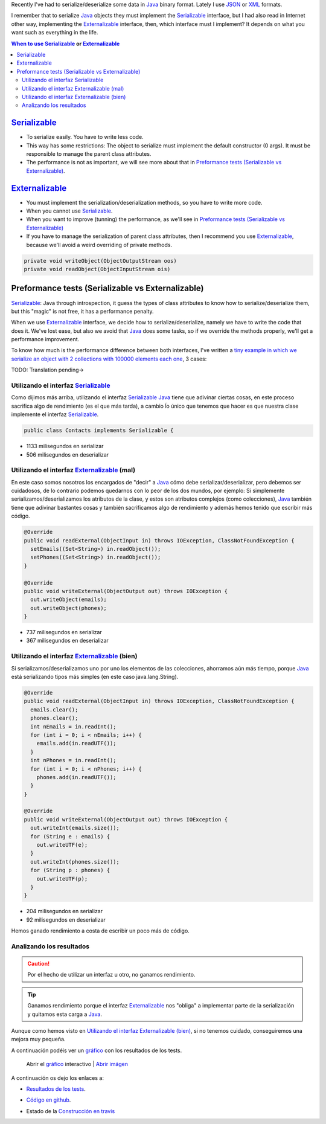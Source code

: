 .. title: Java serialization ways, performance comparison
.. slug: serialization-java-serializable-externalizable
.. date: 2014/05/13 17:00:00
.. description:  Java serialization ways, performance comparison
.. type: text


Recently I've  had to serialize/deserialize some data in Java_ binary format. Lately I use JSON_ or XML_ formats. 

I remember that to serialize Java_ objects they must implement the  Serializable_ interface, but I had also read in Internet other way, implementing the Externalizable_ interface, then, which interface must I implement? It depends on what you want such as everything in the life.

.. contents:: When to use Serializable_ or Externalizable_


Serializable_
=======================

- To serialize easily. You have to write less code.
- This way has some restrictions: The object to serialize must implement the default constructor (0 args). It must be responsible to manage the parent class attributes.
- The performance is not as important, we will see more about that in `Preformance tests (Serializable vs Externalizable)`_.

Externalizable_
=======================

- You must implement the serialization/deserialization methods, so you have to write more code. 
- When you cannot use Serializable_.
- When you want to improve (tunning) the performance, as we'll see in `Preformance tests (Serializable vs Externalizable)`_
- If you have to manage the serialization of parent class attributes, then I recommend you use Externalizable_, because we'll avoid a weird overriding of private methods.
   
.. code-block:: java

  private void writeObject(ObjectOutputStream oos)
  private void readObject(ObjectInputStream ois)


Preformance tests (Serializable vs Externalizable)
========================================================

Serializable_: Java through introspection, it guess the types of class attributes to know how to serialize/deserialize them, but this "magic" is not free, it has a performance penalty.

When we use Externalizable_ interface, we decide how to serialize/deserialize, namely we have to write the code that does it. We've lost ease, but also we avoid that Java_ does some tasks, so if we override the methods properly, we'll get a performance improvement.

To know how much is the performance difference between both interfaces, I've written a `tiny example in which we serialize an object with 2 collections with 100000 elements each one`_, 3 cases:

TODO: Translation pending->

Utilizando el interfaz Serializable_
-------------------------------------

Como dijimos más arriba, utilizando el interfaz Serializable_ Java_ tiene que adivinar ciertas cosas, en este proceso sacrifica algo de rendimiento (es el que más tarda), a cambio ĺo único que tenemos que hacer es que nuestra clase implemente el interfaz Serializable_.
  
.. code-block:: java
   
   public class Contacts implements Serializable {

- 1133 milisegundos en serializar
- 506  milisegundos en deserializar
  

Utilizando el interfaz Externalizable_ (mal)
---------------------------------------------

En este caso somos nosotros los encargados de "decir" a Java_ cómo debe serializar/deserializar, pero debemos ser cuidadosos, de lo contrario podemos quedarnos con lo peor de los dos mundos, por ejemplo: Si simplemente serializamos/deserializamos los atributos de la clase, y estos son atributos complejos (como colecciones), Java_ también tiene que adivinar bastantes cosas y también sacrificamos algo de rendimiento y además hemos tenido que escribir más código. 

.. code-block:: java

  @Override
  public void readExternal(ObjectInput in) throws IOException, ClassNotFoundException {
    setEmails((Set<String>) in.readObject());
    setPhones((Set<String>) in.readObject());
  }

  @Override
  public void writeExternal(ObjectOutput out) throws IOException {
    out.writeObject(emails);
    out.writeObject(phones);
  }

  
- 737 milisegundos en serializar
- 367 milisegundos en deserializar
      
Utilizando el interfaz Externalizable_ (bien)
----------------------------------------------

Si serializamos/deserializamos uno por uno los elementos de las colecciones, ahorramos aún más tiempo, porque Java_ está serializando tipos más simples (en este caso java.lang.String).

.. code-block:: java

  @Override
  public void readExternal(ObjectInput in) throws IOException, ClassNotFoundException {
    emails.clear();
    phones.clear();
    int nEmails = in.readInt();
    for (int i = 0; i < nEmails; i++) {
      emails.add(in.readUTF());
    }
    int nPhones = in.readInt();
    for (int i = 0; i < nPhones; i++) {
      phones.add(in.readUTF());
    }
  }

  @Override
  public void writeExternal(ObjectOutput out) throws IOException {
    out.writeInt(emails.size());
    for (String e : emails) {
      out.writeUTF(e);
    }
    out.writeInt(phones.size());
    for (String p : phones) {
      out.writeUTF(p);
    }
  }

- 204 milisegundos en serializar
- 92  milisegundos en deserializar
      
Hemos ganado rendimiento a costa de escribir un poco más de código. 


Analizando los resultados
--------------------------

.. caution::
   Por el hecho de utilizar un interfaz u otro, no ganamos rendimiento. 

.. tip::
   Ganamos rendimiento porque el interfaz Externalizable_ nos "obliga" a implementar parte de la serialización y quitamos esta carga a Java_. 

Aunque como hemos visto en `Utilizando el interfaz Externalizable (bien)`_, si no tenemos cuidado, conseguiremos una mejora muy pequeña. 

A continuación podéis ver un `gráfico`_ con los resultados de los tests.

.. figure:: https://docs.google.com/spreadsheets/d/1V9p6shPMpSr7RcaTruXpj_0ZQUpVjMFdeh7AnObaBL8/embed/oimg?id=1V9p6shPMpSr7RcaTruXpj_0ZQUpVjMFdeh7AnObaBL8&oid=2110613848&zx=t87gu6ve3lan
   :alt: Gráfico con los resultados
   :width: 80%

   Abrir el `gráfico`_ interactivo | `Abrir imágen`_


A continuación os dejo los enlaces a:

- `Resultados de los tests`_.
- `Código en github`_.
- Estado de la `Construcción en travis`_
  
  .. image:: https://travis-ci.org/carlosvin/serializations-performance-java.svg?branch=master


.. _`Código en github`: https://github.com/carlosvin/serializations-performance-java/
.. _`Resultados de los tests`: http://carlosvin.github.io/serializations-performance-java/reports/tests/classes/com.diky.contacts.SerializationTest.html
.. _`tiny example in which we serialize an object with 2 collections with 100000 elements each one`: http://carlosvin.github.io/serializations-performance-java/
.. _Java: http://www.java.com/
.. _JSON: http://www.json.org/
.. _XML: http://en.wikipedia.org/wiki/XML
.. _Serializable: http://docs.oracle.com/javase/7/docs/api/java/io/Serializable.html
.. _Externalizable: http://docs.oracle.com/javase/7/docs/api/java/io/Externalizable.html
.. _`gráfico`: https://docs.google.com/spreadsheets/d/1V9p6shPMpSr7RcaTruXpj_0ZQUpVjMFdeh7AnObaBL8/gviz/chartiframe?oid=2110613848
.. _`Abrir imágen`: https://docs.google.com/spreadsheets/d/1V9p6shPMpSr7RcaTruXpj_0ZQUpVjMFdeh7AnObaBL8/embed/oimg?id=1V9p6shPMpSr7RcaTruXpj_0ZQUpVjMFdeh7AnObaBL8&oid=2110613848&zx=t87gu6ve3lan
.. _`Construcción en travis`:  https://travis-ci.org/carlosvin/serializations-performance-java
